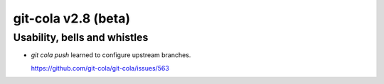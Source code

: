 .. _v2.8:

git-cola v2.8 (beta)
====================

Usability, bells and whistles
-----------------------------
* `git cola push` learned to configure upstream branches.

  https://github.com/git-cola/git-cola/issues/563
